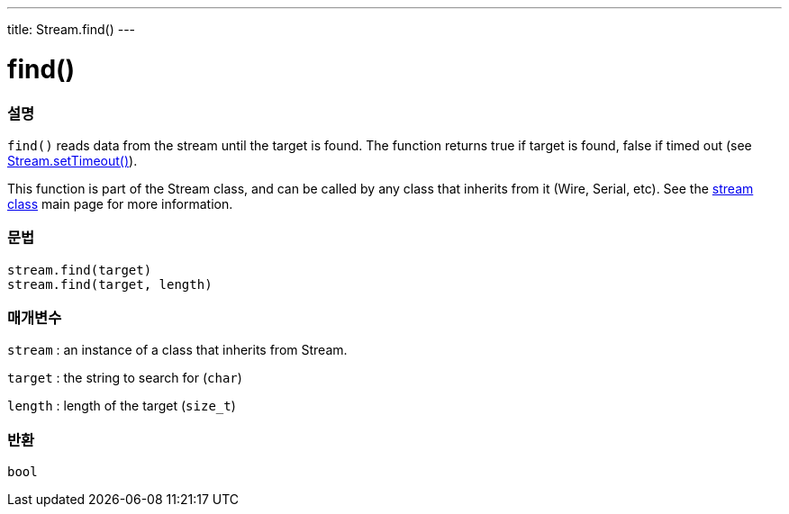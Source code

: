 ---
title: Stream.find()
---




= find()


// OVERVIEW SECTION STARTS
[#overview]
--

[float]
=== 설명
`find()` reads data from the stream until the target is found. The function returns true if target is found, false if timed out (see link:../streamsettimeout[Stream.setTimeout()]).

This function is part of the Stream class, and can be called by any class that inherits from it (Wire, Serial, etc). See the link:../../stream[stream class] main page for more information.
[%hardbreaks]


[float]
=== 문법
`stream.find(target)` +
`stream.find(target, length)`


[float]
=== 매개변수
`stream` : an instance of a class that inherits from Stream.

`target` : the string to search for (`char`)

`length` : length of the target (`size_t`)

[float]
=== 반환
`bool`

--
// OVERVIEW SECTION ENDS
